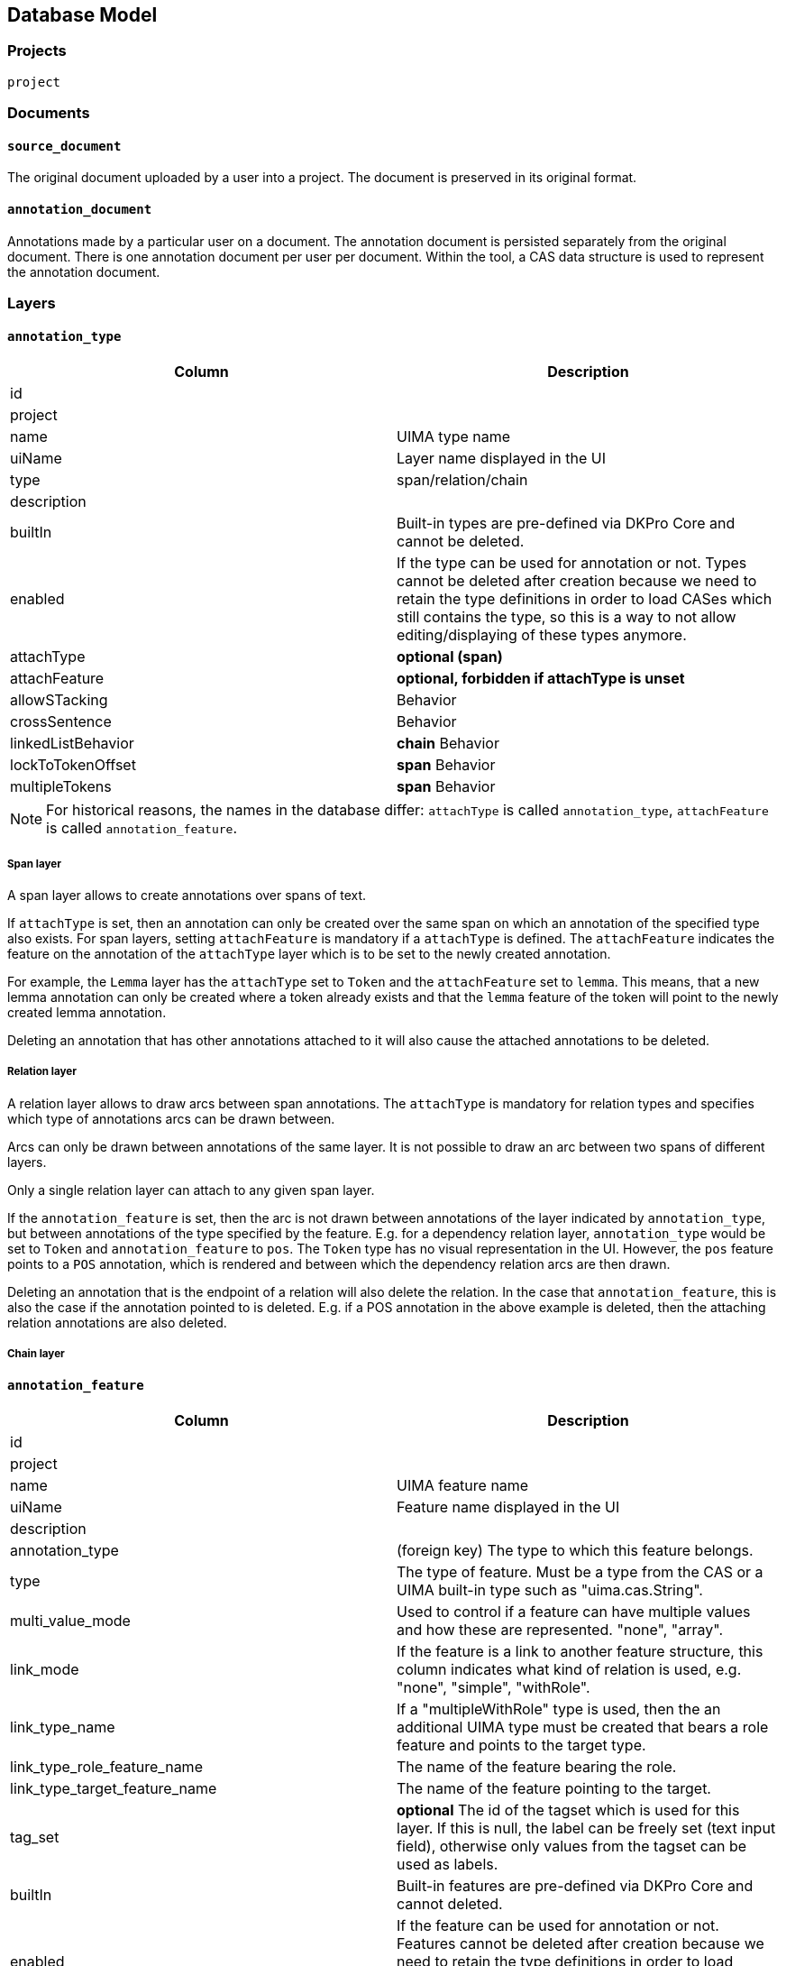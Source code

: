 // Copyright 2015
// Ubiquitous Knowledge Processing (UKP) Lab and FG Language Technology
// Technische Universität Darmstadt
// 
// Licensed under the Apache License, Version 2.0 (the "License");
// you may not use this file except in compliance with the License.
// You may obtain a copy of the License at
// 
// http://www.apache.org/licenses/LICENSE-2.0
// 
// Unless required by applicable law or agreed to in writing, software
// distributed under the License is distributed on an "AS IS" BASIS,
// WITHOUT WARRANTIES OR CONDITIONS OF ANY KIND, either express or implied.
// See the License for the specific language governing permissions and
// limitations under the License.

[[sect_database]]
== Database Model

=== Projects

`project`

=== Documents

==== `source_document`

The original document uploaded by a user into a project. The document is preserved in its original
format.

==== `annotation_document`

Annotations made by a particular user on a document. The annotation document is persisted separately
from the original document. There is one annotation document per user per document. Within the tool,
a CAS data structure is used to represent the annotation document.


=== Layers

==== `annotation_type`

|====
| Column | Description

| id
| 

| project
| 

| name
| UIMA type name

| uiName
| Layer name displayed in the UI

| type
| span/relation/chain

| description
| 

| builtIn
| Built-in types are pre-defined via DKPro Core and cannot be deleted.

| enabled
| If the type can be used for annotation or not. Types cannot be deleted after creation because we
need to retain the type definitions in order to load CASes which still contains the type, so this
is a way to not allow editing/displaying of these types anymore.

| attachType
| *optional (span)*

| attachFeature
| *optional, forbidden if attachType is unset*

| allowSTacking
| Behavior

| crossSentence
| Behavior

| linkedListBehavior
| *chain* Behavior

| lockToTokenOffset
| *span* Behavior

| multipleTokens
| *span* Behavior
|====

NOTE: For historical reasons, the names in the database differ: `attachType` is called 
      `annotation_type`, `attachFeature` is called `annotation_feature`.

===== Span layer

A span layer allows to create annotations over spans of text.

If `attachType` is set, then an annotation can only be created over the same span on which an annotation of the specified type also exists. For span layers, setting `attachFeature` is mandatory
if a `attachType` is defined. The `attachFeature` indicates the feature on the annotation of the `attachType` layer which is to be set to the newly created annotation. 

For example, the `Lemma` layer has the `attachType` set to `Token` and the `attachFeature` set to `lemma`. This means, that a new lemma annotation can only be created where a token already exists
and that the `lemma` feature of the token will point to the newly created lemma annotation.

Deleting an annotation that has other annotations attached to it will also cause the attached annotations to be deleted.

===== Relation layer

A relation layer allows to draw arcs between span annotations. The `attachType` is mandatory for relation types and specifies which type of annotations arcs can be drawn between. 

Arcs can only be drawn between annotations of the same layer. It is not possible to draw an arc between two spans of different layers. 

Only a single relation layer can attach to any given span layer.

If the `annotation_feature` is set, then the arc is not drawn between annotations of the layer indicated by `annotation_type`, but between annotations of the type specified by the feature. E.g. for a dependency relation layer, `annotation_type` would be set to `Token` and `annotation_feature`
to `pos`. The `Token` type has no visual representation in the UI. However, the `pos` feature points to a `POS` annotation, which is rendered and between which the dependency relation arcs are then drawn. 

Deleting an annotation that is the endpoint of a relation will also delete the relation. In the case
that `annotation_feature`, this is also the case if the annotation pointed to is deleted. E.g. if
a POS annotation in the above example is deleted, then the attaching relation annotations are also
deleted.

===== Chain layer

==== `annotation_feature`

|====
| Column | Description

| id
|

| project
|

| name
| UIMA feature name

| uiName
| Feature name displayed in the UI

| description
|

| annotation_type
| (foreign key) The type to which this feature belongs.

| type
| The type of feature. Must be a type from the CAS or a UIMA built-in type such as "uima.cas.String".

| multi_value_mode
| Used to control if a feature can have multiple values and how these are represented. "none", "array".

| link_mode
| If the feature is a link to another feature structure, this column indicates what kind of relation
is used, e.g. "none", "simple", "withRole".

| link_type_name
| If a "multipleWithRole" type is used, then the an additional UIMA type must be created that
bears a role feature and points to the target type.

| link_type_role_feature_name
| The name of the feature bearing the role.

| link_type_target_feature_name
| The name of the feature pointing to the target.

| tag_set
| *optional* The id of the tagset which is used for this layer. If this is null, the label can be freely set
(text input field), otherwise only values from the tagset can be used as labels.

| builtIn
| Built-in features are pre-defined via DKPro Core and cannot deleted.

| enabled
| If the feature can be used for annotation or not. Features cannot be deleted after creation 
because we need to retain the type definitions in order to load CASes which still contains the type,
so this is a way to not allow editing/displaying of these types anymore.

| visible
| Feature rendered - if set to false only shown in annotation editor
|====

===== Examples

.Part-of-speech tag feature in the DKPro Core POS layer
|====
| Column | Value

| name
| PosValue

| uiName
| Part of speech

| description
| Part-of-speech tag

| annotation_type
| -> de.tudarmstadt.ukp.dkpro.core.api.lexmorph.type.pos.POS (span)

| type
| uima.cas.String

| link_mode
| null

| link_type_name
| null

| link_type_role_feature_name
| null

| link_type_target_feature_name
| null

| tag_set
| -> STTS

| builtIn
| true
|====

.Arguments feature in a custom semantic predicate-argument structure
|====
| Column | Value

| name
| args

| uiName
| Arguments

| description
| Semantic arguments

| annotation_type
| -> webanno.custom.SemanticPredicate (span)

| type
| webanno.custom.SemanticArgument (span)

| link_mode
| multipleWithRole

| link_type_name
| webanno.custom.SemanticArgumentLink

| link_type_role_feature_name
| role

| link_type_target_feature_name
| target

| tag_set
| null

| builtIn
| false
|====

=== Tagsets

`tag_set`
`tag`


=== Constraints

`constraints`

|====
| Column | Description

| id
|

| project
|

| name
|

| description
|

| rules
|
|====


=== Permissions

`project_permissions`
`authorities`
`users`